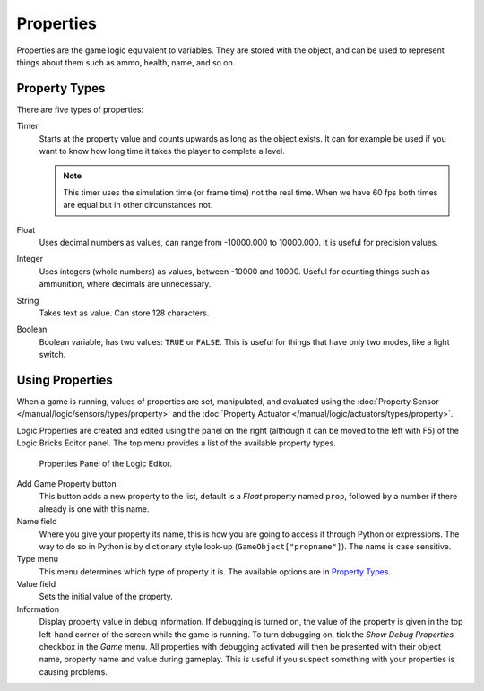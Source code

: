 .. |info-button| image:: /images/Logic/logic-common-options-icons-info.png

.. _logic-properties:

==========
Properties
==========

Properties are the game logic equivalent to variables. They are stored with the object,
and can be used to represent things about them such as ammo, health, name, and so on.


.. _game-engine-property-types:

.. _logic-properties-types:

--------------
Property Types
--------------

There are five types of properties:

Timer
   Starts at the property value and counts upwards as long as the object exists.
   It can for example be used if you want to know how long time it takes the player to complete a level.

   .. note::

      This timer uses the simulation time (or frame time) not the real time. When we have 60 fps
      both times are equal but in other circunstances not.
Float
   Uses decimal numbers as values, can range from -10000.000 to 10000.000. It is useful for precision values.
Integer
   Uses integers (whole numbers) as values, between -10000 and 10000.
   Useful for counting things such as ammunition, where decimals are unnecessary.
String
   Takes text as value. Can store 128 characters.
Boolean
   Boolean variable, has two values: ``TRUE`` or ``FALSE``.
   This is useful for things that have only two modes, like a light switch.

----------------
Using Properties
----------------

When a game is running, values of properties are set, manipulated, and evaluated using
the :doc:`Property Sensor </manual/logic/sensors/types/property>` and
the :doc:`Property Actuator </manual/logic/actuators/types/property>`.

Logic Properties are created and edited using the panel on the right (although it
can be moved to the left with F5) of the Logic Bricks Editor panel.
The top menu provides a list of the available property types.

.. figure:: /images/Logic/logic-logic_properties-panel.png

   Properties Panel of the Logic Editor.

Add Game Property button
   This button adds a new property to the list, default is a *Float* property named ``prop``,
   followed by a number if there already is one with this name.

Name field
   Where you give your property its name, this is how you are going to access it through Python or expressions.
   The way to do so in Python is by dictionary style look-up (``GameObject["propname"]``).
   The name is case sensitive.

Type menu
   This menu determines which type of property it is. The available options are in `Property Types`_.

Value field
   Sets the initial value of the property.

Information |info-button|
   Display property value in debug information. If debugging is turned on,
   the value of the property is given in the top left-hand corner of the screen while the game is running.
   To turn debugging on, tick the *Show Debug Properties* checkbox in the *Game* menu.
   All properties with debugging activated will then be presented with their object name,
   property name and value during gameplay.
   This is useful if you suspect something with your properties is causing problems.
